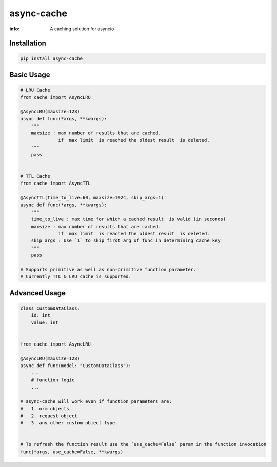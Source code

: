 async-cache
===========
:info: A caching solution for asyncio

.. image:: https://img.shields.io/pypi/v/async-cache.svg
    :target: https://pypi.python.org/pypi/async-cache
.. image:: https://www.codetriage.com/iamsinghrajat/async-cache/badges/users.svg
    :target: https://pypi.python.org/pypi/async-cache
.. image:: https://static.pepy.tech/personalized-badge/async-cache?period=total&units=international_system&left_color=black&right_color=blue&left_text=Downloads
    :target: https://pepy.tech/project/async-cache
.. image:: https://snyk.io/advisor/python/async-cache/badge.svg
    :target: https://snyk.io/advisor/python/async-cache
    :alt: async-cache





Installation
------------

.. code-block:: shell

    pip install async-cache

Basic Usage
-----------

.. code-block:: python
    
    # LRU Cache
    from cache import AsyncLRU
    
    @AsyncLRU(maxsize=128)
    async def func(*args, **kwargs):
        """
        maxsize : max number of results that are cached.
                  if  max limit  is reached the oldest result  is deleted.
        """
        pass
    
    
    # TTL Cache
    from cache import AsyncTTL
    
    @AsyncTTL(time_to_live=60, maxsize=1024, skip_args=1)
    async def func(*args, **kwargs):
        """
        time_to_live : max time for which a cached result  is valid (in seconds)
        maxsize : max number of results that are cached.
                  if  max limit  is reached the oldest result  is deleted.
        skip_args : Use `1` to skip first arg of func in determining cache key
        """
        pass

    # Supports primitive as well as non-primitive function parameter.
    # Currently TTL & LRU cache is supported.

Advanced Usage
--------------

.. code-block:: python
    
    class CustomDataClass:
        id: int
        value: int
        
    
    from cache import AsyncLRU
    
    @AsyncLRU(maxsize=128)
    async def func(model: "CustomDataClass"):
        ...
        # function logic
        ...
    
    # async-cache will work even if function parameters are:
    #   1. orm objects
    #   2. request object
    #   3. any other custom object type.


    # To refresh the function result use the `use_cache=False` param in the function invocation
    func(*args, use_cache=False, **kwargs)
